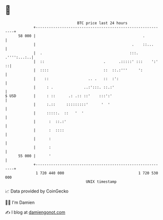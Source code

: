 * 👋

#+begin_example
                                    BTC price last 24 hours                    
                +------------------------------------------------------------+ 
         58 000 |                                                 .          | 
                |                                            .    ::...      | 
                |  .                                        :::. .'''':...:..| 
                |  ::                           .      .:::::' :::    ':'  ::| 
                |  ::::                         ::  ::.:'''     ':           | 
                |    ::                  .. .   ::  :':                      | 
                |     : .              ..:':::. ::.:'                        | 
   $ USD        |     : ::      .: .:: ::'    :::':'                         | 
                |     :.::     :::::::::'      '  '                          | 
                |     :::::.  ::   '  '                                      | 
                |      :  ::.:'                                              | 
                |      :  ::::                                               | 
                |      :                                                     | 
                |      :                                                     | 
         55 000 |      '                                                     | 
                +------------------------------------------------------------+ 
                 1 720 440 000                                  1 720 530 000  
                                        UNIX timestamp                         
#+end_example
📈 Data provided by CoinGecko

🧑‍💻 I'm Damien

✍️ I blog at [[https://www.damiengonot.com][damiengonot.com]]
